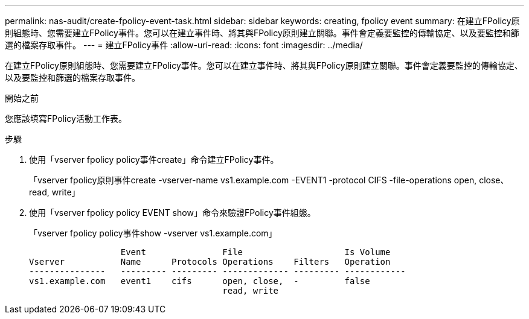 ---
permalink: nas-audit/create-fpolicy-event-task.html 
sidebar: sidebar 
keywords: creating, fpolicy event 
summary: 在建立FPolicy原則組態時、您需要建立FPolicy事件。您可以在建立事件時、將其與FPolicy原則建立關聯。事件會定義要監控的傳輸協定、以及要監控和篩選的檔案存取事件。 
---
= 建立FPolicy事件
:allow-uri-read: 
:icons: font
:imagesdir: ../media/


[role="lead"]
在建立FPolicy原則組態時、您需要建立FPolicy事件。您可以在建立事件時、將其與FPolicy原則建立關聯。事件會定義要監控的傳輸協定、以及要監控和篩選的檔案存取事件。

.開始之前
您應該填寫FPolicy活動工作表。

.步驟
. 使用「vserver fpolicy policy事件create」命令建立FPolicy事件。
+
「vserver fpolicy原則事件create -vserver-name vs1.example.com -EVENT1 -protocol CIFS -file-operations open, close、read, write」

. 使用「vserver fpolicy policy EVENT show」命令來驗證FPolicy事件組態。
+
「vserver fpolicy policy事件show -vserver vs1.example.com」

+
[listing]
----

                  Event               File                    Is Volume
Vserver           Name      Protocols Operations    Filters   Operation
---------------   --------- --------- ------------- --------- ------------
vs1.example.com   event1    cifs      open, close,  -         false
                                      read, write
----

